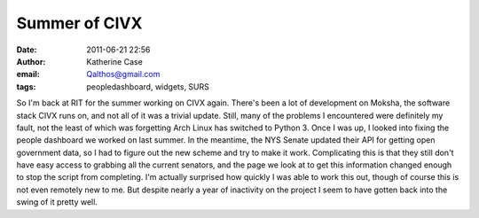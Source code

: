 Summer of CIVX
##############
:date: 2011-06-21 22:56
:author: Katherine Case
:email: Qalthos@gmail.com
:tags: peopledashboard, widgets, SURS

So I'm back at RIT for the summer working on CIVX again. There's been a
lot of development on Moksha, the software stack CIVX runs on, and not
all of it was a trivial update. Still, many of the problems I
encountered were definitely my fault, not the least of which was
forgetting Arch Linux has switched to Python 3.
Once I was up, I looked into fixing the people dashboard we worked on
last summer. In the meantime, the NYS Senate updated their API for
getting open government data, so I had to figure out the new scheme and
try to make it work. Complicating this is that they still don't have
easy access to grabbing all the current senators, and the page we look
at to get this information changed enough to stop the script from
completing.
I'm actually surprised how quickly I was able to work this out, though
of course this is not even remotely new to me. But despite nearly a year
of inactivity on the project I seem to have gotten back into the swing
of it pretty well.
